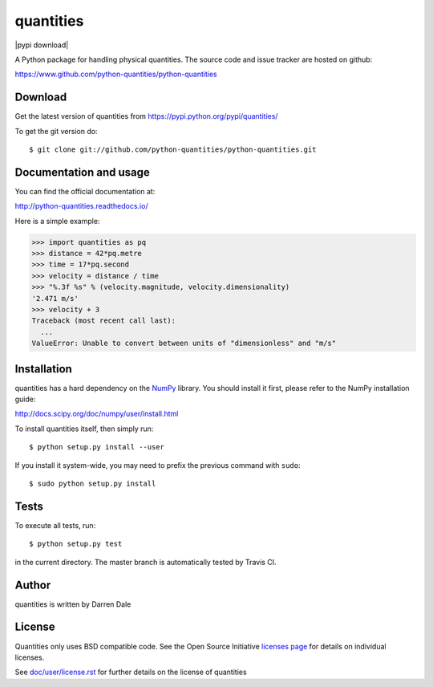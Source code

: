 ==========
quantities
==========

|pypi version| |pypi download| |Build status|

.. |pypi version| image:: https://img.shields.io/pypi/v/quantities.png
   :target: https://pypi.python.org/pypi/quantities
.. |Build status| image:: https://secure.travis-ci.org/python-quantities/python-quantities.png?branch=master
    :target: http://travis-ci.org/python-quantities/python-quantities

A Python package for handling physical quantities. The source code and issue 
tracker are hosted on github:

https://www.github.com/python-quantities/python-quantities

Download
--------
Get the latest version of quantities from
https://pypi.python.org/pypi/quantities/

To get the git version do::

    $ git clone git://github.com/python-quantities/python-quantities.git


Documentation and usage
-----------------------
You can find the official documentation at:

http://python-quantities.readthedocs.io/

Here is a simple example:

.. code:: python

   >>> import quantities as pq
   >>> distance = 42*pq.metre
   >>> time = 17*pq.second
   >>> velocity = distance / time
   >>> "%.3f %s" % (velocity.magnitude, velocity.dimensionality)
   '2.471 m/s'
   >>> velocity + 3
   Traceback (most recent call last):
     ...
   ValueError: Unable to convert between units of "dimensionless" and "m/s"

Installation
------------
quantities has a hard dependency on the `NumPy <http://www.numpy.org>`_ library.
You should install it first, please refer to the NumPy installation guide:

http://docs.scipy.org/doc/numpy/user/install.html

To install quantities itself, then simply run::

    $ python setup.py install --user

If you install it system-wide, you may need to prefix the previous command with ``sudo``::

    $ sudo python setup.py install

Tests
-----
To execute all tests, run::

    $ python setup.py test

in the current directory. The master branch is automatically tested by
Travis CI.

Author
------
quantities is written by Darren Dale

License
-------
Quantities only uses BSD compatible code.  See the Open Source
Initiative `licenses page <http://www.opensource.org/licenses>`_
for details on individual licenses.

See `doc/user/license.rst <doc/user/license.rst>`_ for further details on the license of quantities
